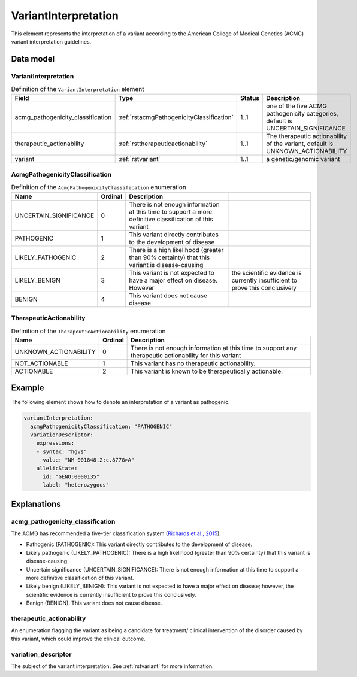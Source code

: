 .. _rstvariantinterpretation:

#####################
VariantInterpretation
#####################

This element represents the interpretation of a variant according to
the American College of Medical Genetics (ACMG) variant interpretation guidelines.



Data model
##########

VariantInterpretation
~~~~~~~~~~~~~~~~~~~~~
.. list-table:: Definition  of the ``VariantInterpretation`` element
   :widths: 25 25 25 75
   :header-rows: 1

   * - Field
     - Type
     - Status
     - Description
   * - acmg_pathogenicity_classification
     - :ref:`rstacmgPathogenicityClassification`
     - 1..1
     - one of the five ACMG pathogenicity categories, default is UNCERTAIN_SIGNIFICANCE
   * - therapeutic_actionability
     - :ref:`rsttherapeuticactionability`
     - 1..1
     - The therapeutic actionability of the variant, default is UNKNOWN_ACTIONABILITY
   * - variant
     - :ref:`rstvariant`
     - 1..1
     - a genetic/genomic variant


.. _rstacmgPathogenicityClassification:

AcmgPathogenicityClassification
~~~~~~~~~~~~~~~~~~~~~~~~~~~~~~~
.. csv-table:: Definition  of the ``AcmgPathogenicityClassification`` enumeration
   :header: Name, Ordinal, Description

    UNCERTAIN_SIGNIFICANCE, 0, There is not enough information at this time to support a more definitive classification of this variant
    PATHOGENIC, 1,  This variant directly contributes to the development of disease
    LIKELY_PATHOGENIC, 2, There is a high likelihood (greater than 90% certainty) that this variant is disease-causing
    LIKELY_BENIGN, 3, This variant is not expected to have a major effect on disease. However, the scientific evidence is currently insufficient to prove this conclusively
    BENIGN, 4, This variant does not cause disease


.. _rsttherapeuticactionability:

TherapeuticActionability
~~~~~~~~~~~~~~~~~~~~~~~~
.. csv-table:: Definition  of the ``TherapeuticActionability`` enumeration
   :header: Name, Ordinal, Description

    UNKNOWN_ACTIONABILITY, 0, There is not enough information at this time to support any therapeutic actionability for this variant
    NOT_ACTIONABLE, 1, This variant has no therapeutic actionability.
    ACTIONABLE, 2, This variant is known to be therapeutically actionable.

Example
#######

The following element shows how to denote an interpretation of a variant as pathogenic.

.. code-block:: yaml

    variantInterpretation:
      acmgPathogenicityClassification: "PATHOGENIC"
      variationDescriptor:
        expressions:
        - syntax: "hgvs"
          value: "NM_001848.2:c.877G>A"
        allelicState:
          id: "GENO:0000135"
          label: "heterozygous"


Explanations
############

acmg_pathogenicity_classification
~~~~~~~~~~~~~~~~~~~~~~~~~~~~~~~~~
The ACMG has recommended a five-tier classification system (`Richards et al., 2015 <https://pubmed.ncbi.nlm.nih.gov/25741868/>`_).


- Pathogenic (PATHOGENIC): This variant directly contributes to the development of disease.
- Likely pathogenic (LIKELY_PATHOGENIC): There is a high likelihood (greater than 90% certainty) that this variant is disease-causing.
- Uncertain significance (UNCERTAIN_SIGNIFICANCE): There is not enough information at this time to support a more definitive classification of this variant.
- Likely benign (LIKELY_BENIGN): This variant is not expected to have a major effect on disease; however, the scientific evidence is currently insufficient to prove this conclusively.
- Benign (BENIGN): This variant does not cause disease.

therapeutic_actionability
~~~~~~~~~~~~~~~~~~~~~~~~~
An enumeration flagging the variant as being a candidate for treatment/ clinical intervention of the disorder caused by
this variant, which could improve the clinical outcome.

variation_descriptor
~~~~~~~~~~~~~~~~~~~~
The subject of the variant interpretation. See :ref:`rstvariant` for more information.